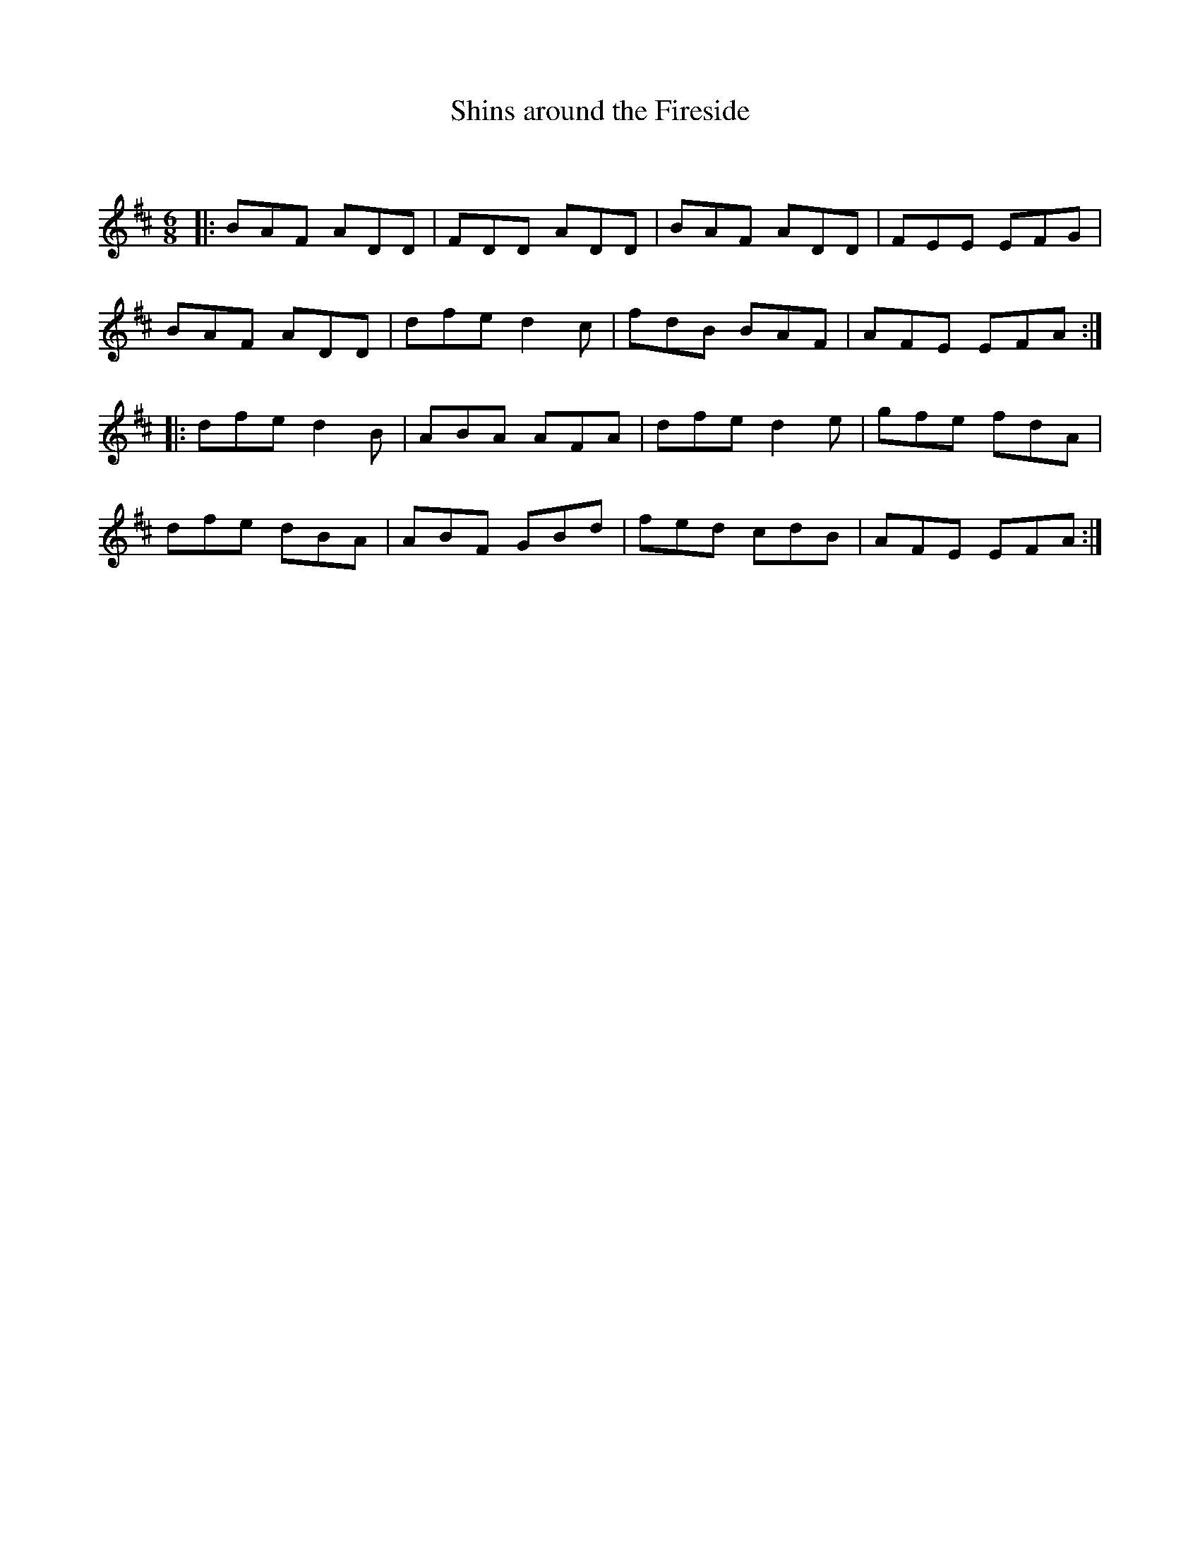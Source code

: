 X:1
T: Shins around the Fireside
C:
R:Jig
Q:180
K:D
M:6/8
L:1/16
|:B2A2F2 A2D2D2|F2D2D2 A2D2D2|B2A2F2 A2D2D2|F2E2E2 E2F2G2|
B2A2F2 A2D2D2|d2f2e2 d4c2|f2d2B2 B2A2F2|A2F2E2 E2F2A2:|
|:d2f2e2 d4B2|A2B2A2 A2F2A2|d2f2e2 d4e2|g2f2e2 f2d2A2|
d2f2e2 d2B2A2|A2B2F2 G2B2d2|f2e2d2 c2d2B2|A2F2E2 E2F2A2:|
